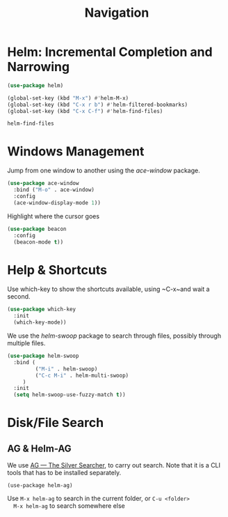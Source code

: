 #+title: Navigation


* Helm: Incremental Completion and Narrowing

  #+begin_src emacs-lisp
    (use-package helm)

    (global-set-key (kbd "M-x") #'helm-M-x)
    (global-set-key (kbd "C-x r b") #'helm-filtered-bookmarks)
    (global-set-key (kbd "C-x C-f") #'helm-find-files)
  #+end_src

  #+RESULTS:
  : helm-find-files
  

* Windows Management

  Jump from one window to another using the /ace-window/ package.

  #+begin_src emacs-lisp
    (use-package ace-window
      :bind ("M-o" . ace-window)
      :config
      (ace-window-display-mode 1))
  #+end_src

  Highlight where the cursor goes

  #+begin_src emacs-lisp
    (use-package beacon
      :config
      (beacon-mode t))
  #+end_src
  
* Help & Shortcuts

  Use which-key to show the shortcuts available, using ~C-x~and wait a
  second.

  #+begin_src emacs-lisp
    (use-package which-key
      :init
      (which-key-mode))
  #+end_src  
  
  We use the /helm-swoop/ package to search through files, possibly
  through multiple files.
  #+begin_src emacs-lisp
    (use-package helm-swoop
      :bind (
             ("M-i" . helm-swoop)
             ("C-c M-i" . helm-multi-swoop)
         )
      :init
      (setq helm-swoop-use-fuzzy-match t))
  #+end_src

  
* Disk/File Search

** AG & Helm-AG

  We use [[https://github.com/ggreer/the_silver_searcher][AG --- The Silver Searcher]], to carry out search. Note that it
  is a CLI tools that has to be installed separately.

  #+begin_src elisp
    (use-package helm-ag)
  #+end_src

  #+RESULTS:

  Use ~M-x helm-ag~ to search in the current folder, or ~C-u <folder>
  M-x helm-ag~ to search somewhere else

  



